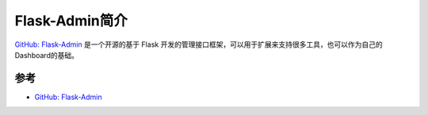.. _intro_flask-admin:

===================
Flask-Admin简介
===================

`GitHub: Flask-Admin <https://github.com/flask-admin/flask-admin>`_ 是一个开源的基于 Flask 开发的管理接口框架，可以用于扩展来支持很多工具，也可以作为自己的Dashboard的基础。

参考
======

- `GitHub: Flask-Admin <https://github.com/flask-admin/flask-admin>`_ 
